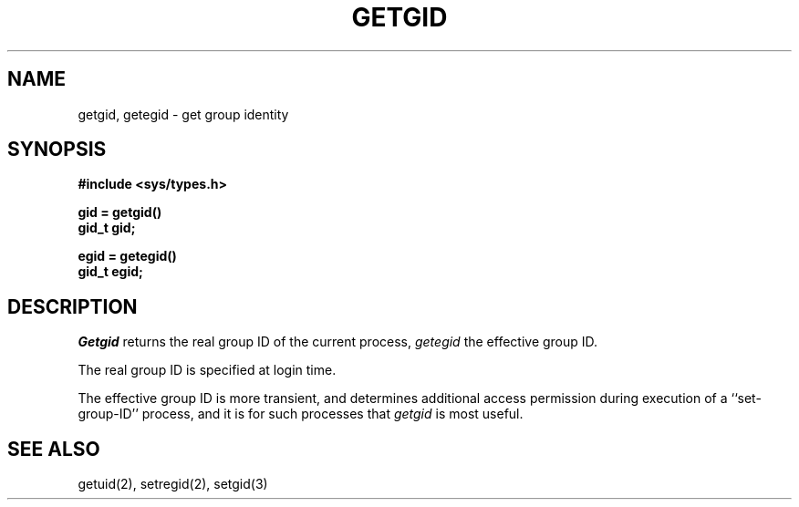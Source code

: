 .\" Copyright (c) 1983 Regents of the University of California.
.\" All rights reserved.  The Berkeley software License Agreement
.\" specifies the terms and conditions for redistribution.
.\"
.\"	@(#)getgid.2	6.2 (Berkeley) 1/7/86
.\"
.TH GETGID 2 "January 7, 1986"
.UC 5
.SH NAME
getgid, getegid \- get group identity
.SH SYNOPSIS
.nf
.ft B
#include <sys/types.h>
.PP
.nf
.ft B
gid = getgid()
gid_t gid;
.PP
.ft B
egid = getegid()
gid_t egid;
.fi
.SH DESCRIPTION
.I Getgid
returns the real group ID of the current process,
.I getegid
the effective group ID.
.PP
The real group ID is specified at login time.
.PP
The effective group ID is more transient, and determines
additional access permission during execution of a
``set-group-ID'' process, and it is for such processes
that \fIgetgid\fP is most useful.
.SH "SEE ALSO"
getuid(2), setregid(2), setgid(3)
